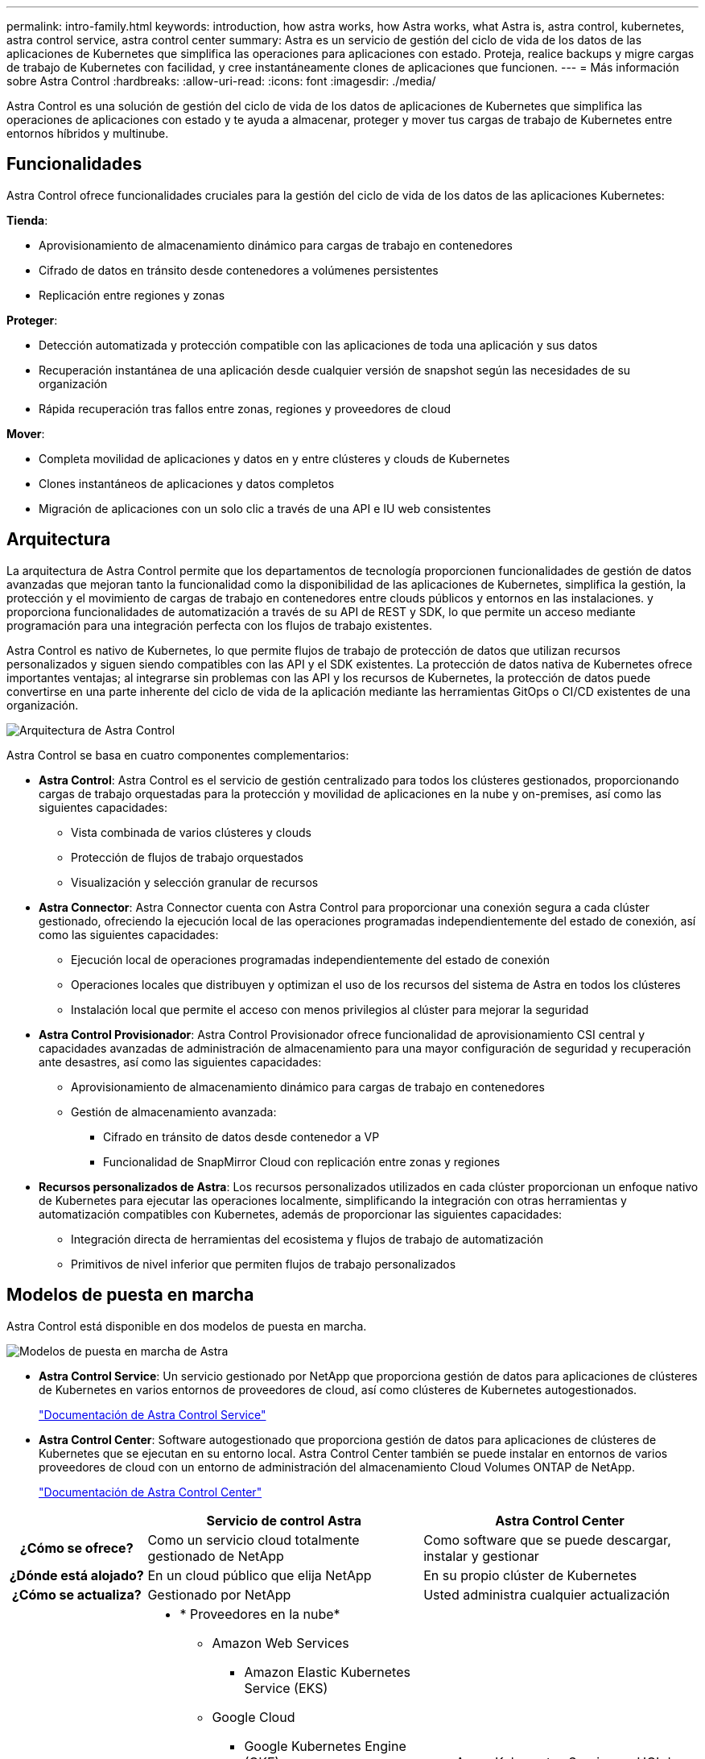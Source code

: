 ---
permalink: intro-family.html 
keywords: introduction, how astra works, how Astra works, what Astra is, astra control, kubernetes, astra control service, astra control center 
summary: Astra es un servicio de gestión del ciclo de vida de los datos de las aplicaciones de Kubernetes que simplifica las operaciones para aplicaciones con estado. Proteja, realice backups y migre cargas de trabajo de Kubernetes con facilidad, y cree instantáneamente clones de aplicaciones que funcionen. 
---
= Más información sobre Astra Control
:hardbreaks:
:allow-uri-read: 
:icons: font
:imagesdir: ./media/


[role="lead"]
Astra Control es una solución de gestión del ciclo de vida de los datos de aplicaciones de Kubernetes que simplifica las operaciones de aplicaciones con estado y te ayuda a almacenar, proteger y mover tus cargas de trabajo de Kubernetes entre entornos híbridos y multinube.



== Funcionalidades

Astra Control ofrece funcionalidades cruciales para la gestión del ciclo de vida de los datos de las aplicaciones Kubernetes:

*Tienda*:

* Aprovisionamiento de almacenamiento dinámico para cargas de trabajo en contenedores
* Cifrado de datos en tránsito desde contenedores a volúmenes persistentes
* Replicación entre regiones y zonas


*Proteger*:

* Detección automatizada y protección compatible con las aplicaciones de toda una aplicación y sus datos
* Recuperación instantánea de una aplicación desde cualquier versión de snapshot según las necesidades de su organización
* Rápida recuperación tras fallos entre zonas, regiones y proveedores de cloud


*Mover*:

* Completa movilidad de aplicaciones y datos en y entre clústeres y clouds de Kubernetes
* Clones instantáneos de aplicaciones y datos completos
* Migración de aplicaciones con un solo clic a través de una API e IU web consistentes




== Arquitectura

La arquitectura de Astra Control permite que los departamentos de tecnología proporcionen funcionalidades de gestión de datos avanzadas que mejoran tanto la funcionalidad como la disponibilidad de las aplicaciones de Kubernetes, simplifica la gestión, la protección y el movimiento de cargas de trabajo en contenedores entre clouds públicos y entornos en las instalaciones. y proporciona funcionalidades de automatización a través de su API de REST y SDK, lo que permite un acceso mediante programación para una integración perfecta con los flujos de trabajo existentes.

Astra Control es nativo de Kubernetes, lo que permite flujos de trabajo de protección de datos que utilizan recursos personalizados y siguen siendo compatibles con las API y el SDK existentes. La protección de datos nativa de Kubernetes ofrece importantes ventajas; al integrarse sin problemas con las API y los recursos de Kubernetes, la protección de datos puede convertirse en una parte inherente del ciclo de vida de la aplicación mediante las herramientas GitOps o CI/CD existentes de una organización.

image:astra-family-architecture-v1_IEOPS-1558.png["Arquitectura de Astra Control"]

Astra Control se basa en cuatro componentes complementarios:

* *Astra Control*: Astra Control es el servicio de gestión centralizado para todos los clústeres gestionados, proporcionando cargas de trabajo orquestadas para la protección y movilidad de aplicaciones en la nube y on-premises, así como las siguientes capacidades:
+
** Vista combinada de varios clústeres y clouds
** Protección de flujos de trabajo orquestados
** Visualización y selección granular de recursos


* *Astra Connector*: Astra Connector cuenta con Astra Control para proporcionar una conexión segura a cada clúster gestionado, ofreciendo la ejecución local de las operaciones programadas independientemente del estado de conexión, así como las siguientes capacidades:
+
** Ejecución local de operaciones programadas independientemente del estado de conexión
** Operaciones locales que distribuyen y optimizan el uso de los recursos del sistema de Astra en todos los clústeres
** Instalación local que permite el acceso con menos privilegios al clúster para mejorar la seguridad


* *Astra Control Provisionador*: Astra Control Provisionador ofrece funcionalidad de aprovisionamiento CSI central y capacidades avanzadas de administración de almacenamiento para una mayor configuración de seguridad y recuperación ante desastres, así como las siguientes capacidades:
+
** Aprovisionamiento de almacenamiento dinámico para cargas de trabajo en contenedores
** Gestión de almacenamiento avanzada:
+
*** Cifrado en tránsito de datos desde contenedor a VP
*** Funcionalidad de SnapMirror Cloud con replicación entre zonas y regiones




* *Recursos personalizados de Astra*: Los recursos personalizados utilizados en cada clúster proporcionan un enfoque nativo de Kubernetes para ejecutar las operaciones localmente, simplificando la integración con otras herramientas y automatización compatibles con Kubernetes, además de proporcionar las siguientes capacidades:
+
** Integración directa de herramientas del ecosistema y flujos de trabajo de automatización
** Primitivos de nivel inferior que permiten flujos de trabajo personalizados






== Modelos de puesta en marcha

Astra Control está disponible en dos modelos de puesta en marcha.

image:astra-architecture-diagram-v6.png["Modelos de puesta en marcha de Astra"]

* *Astra Control Service*: Un servicio gestionado por NetApp que proporciona gestión de datos para aplicaciones de clústeres de Kubernetes en varios entornos de proveedores de cloud, así como clústeres de Kubernetes autogestionados.
+
https://docs.netapp.com/us-en/astra/index.html["Documentación de Astra Control Service"^]

* *Astra Control Center*: Software autogestionado que proporciona gestión de datos para aplicaciones de clústeres de Kubernetes que se ejecutan en su entorno local. Astra Control Center también se puede instalar en entornos de varios proveedores de cloud con un entorno de administración del almacenamiento Cloud Volumes ONTAP de NetApp.
+
https://docs.netapp.com/us-en/astra-control-center/["Documentación de Astra Control Center"^]



[cols="1h,2d,2a"]
|===
|  | Servicio de control Astra | Astra Control Center 


| ¿Cómo se ofrece? | Como un servicio cloud totalmente gestionado de NetApp  a| 
Como software que se puede descargar, instalar y gestionar



| ¿Dónde está alojado? | En un cloud público que elija NetApp  a| 
En su propio clúster de Kubernetes



| ¿Cómo se actualiza? | Gestionado por NetApp  a| 
Usted administra cualquier actualización



| ¿Cuáles son las distribuciones de Kubernetes compatibles?  a| 
* * Proveedores en la nube*
+
** Amazon Web Services
+
*** Amazon Elastic Kubernetes Service (EKS)


** Google Cloud
+
*** Google Kubernetes Engine (GKE)


** Microsoft Azure
+
*** Azure Kubernetes Service (AKS)




* *Clusters autogestionados*
+
** Kubernetes (ascendente)
** Motor Kubernetes de rancher (RKE)
** OpenShift Container Platform de Red Hat


* *Clusters on-premise*
+
** Red Hat OpenShift Container Platform en las instalaciones



 a| 
* Azure Kubernetes Service en HCI de pila de Azure
* Anthos de Google
* Kubernetes (ascendente)
* Motor Kubernetes de rancher (RKE)
* OpenShift Container Platform de Red Hat




| ¿Cuáles son los back-ends de almacenamiento compatibles?  a| 
* * Proveedores en la nube*
+
** Amazon Web Services
+
*** Amazon EBS
*** Amazon FSX para ONTAP de NetApp
*** https://docs.netapp.com/us-en/cloud-manager-cloud-volumes-ontap/task-getting-started-gcp.html["Cloud Volumes ONTAP"^]


** Google Cloud
+
*** Disco persistente de Google
*** Cloud Volumes Service de NetApp
*** https://docs.netapp.com/us-en/cloud-manager-cloud-volumes-ontap/task-getting-started-gcp.html["Cloud Volumes ONTAP"^]


** Microsoft Azure
+
*** Discos gestionados de Azure
*** Azure NetApp Files
*** https://docs.netapp.com/us-en/cloud-manager-cloud-volumes-ontap/task-getting-started-azure.html["Cloud Volumes ONTAP"^]




* *Clusters autogestionados*
+
** Amazon EBS
** Discos gestionados de Azure
** Disco persistente de Google
** https://docs.netapp.com/us-en/cloud-manager-cloud-volumes-ontap/["Cloud Volumes ONTAP"^]
** NetApp MetroCluster
** https://longhorn.io/["El Longhorn"^]


* *Clusters on-premise*
+
** NetApp MetroCluster
** Sistemas ONTAP AFF y FAS de NetApp
** ONTAP Select de NetApp
** https://docs.netapp.com/us-en/cloud-manager-cloud-volumes-ontap/["Cloud Volumes ONTAP"^]
** https://longhorn.io/["El Longhorn"^]



 a| 
* Sistemas ONTAP AFF y FAS de NetApp
* ONTAP Select de NetApp
* https://docs.netapp.com/us-en/cloud-manager-cloud-volumes-ontap/["Cloud Volumes ONTAP"^]
* https://longhorn.io/["El Longhorn"^]


|===


== Si quiere más información

* https://docs.netapp.com/us-en/astra/index.html["Documentación de Astra Control Service"^]
* https://docs.netapp.com/us-en/astra-control-center/["Documentación de Astra Control Center"^]
* https://docs.netapp.com/us-en/trident/index.html["Documentación de Astra Trident"^]
* https://docs.netapp.com/us-en/astra-automation/index.html["API de control Astra"^]
* https://docs.netapp.com/us-en/cloudinsights/["Documentación de Cloud Insights"^]
* https://docs.netapp.com/us-en/ontap/index.html["Documentación de ONTAP"^]

